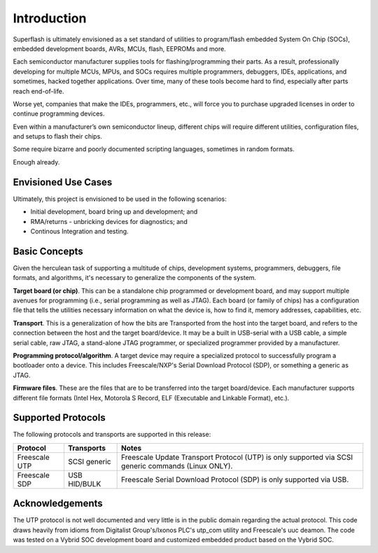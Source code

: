 Introduction
============

Superflash is ultimately envisioned as a set standard of 
utilities to program/flash embedded System On Chip (SOCs),
embedded development boards, AVRs, MCUs, flash, EEPROMs
and more.

Each semiconductor manufacturer supplies tools for
flashing/programming their parts.  As a result, professionally
developing for multiple MCUs, MPUs, and SOCs requires multiple 
programmers, debuggers, IDEs, applications, and sometimes,
hacked together applications.  Over time, many of these tools
become hard to find, especially after parts reach end-of-life.

Worse yet, companies that make the IDEs, programmers, etc., will 
force you to purchase upgraded licenses in order to continue
programming devices.

Even within a manufacturer’s own semiconductor lineup, different
chips will require different utilities, configuration files, and
setups to flash their chips.

Some require bizarre and poorly documented scripting languages, 
sometimes in random formats.

Enough already.

Envisioned Use Cases
--------------------

Ultimately, this project is envisioned to be used in the following
scenarios:

- Initial development, board bring up and development; and
- RMA/returns - unbricking devices for diagnostics; and
- Continous Integration and testing.

Basic Concepts
--------------

Given the herculean task of supporting a multitude of chips,
development systems, programmers, debuggers, file formats, and
algorithms, it's necessary to generalize the components
of the system.

**Target board (or chip)**.  This can be a standalone chip
programmed or development board, and may support multiple
avenues for programming (i.e., serial programming as well as
JTAG).  Each board (or family of chips) has a configuration file
that tells the utilities necessary information on what the
device is, how to find it, memory addresses, capabilities, etc.

**Transport**.  This is a generalization of how the bits are
Transported from the host into the target board, and refers to
the connection between the host and the target board/device.  
It may be a built in USB-serial with a USB cable, a simple serial
cable, raw JTAG, a stand-alone JTAG programmer, or specialized
programmer provided by a manufacturer.

**Programming protocol/algorithm**.  A target device may require
a specialized protocol to successfully program a bootloader onto a 
device.  This includes Freescale/NXP's Serial Download
Protocol (SDP), or something a generic as JTAG.

**Firmware files**.  These are the files that are to be
transferred into the target board/device.  Each manufacturer
supports different file formats (Intel Hex, Motorola S Record, 
ELF (Executable and Linkable Format), etc.).

Supported Protocols
-------------------

The following protocols and transports are supported in this
release:

+---------------+--------------+-------------------------------------------------------------+
| Protocol      | Transports   | Notes                                                       |
+===============+==============+=============================================================+
| Freescale UTP | SCSI generic | Freescale Update Transport Protocol (UTP) is only           |
|               |              | supported via SCSI generic commands (Linux ONLY).           |
+---------------+--------------+-------------------------------------------------------------+
| Freescale SDP | USB HID/BULK | Freescale Serial Download Protocol (SDP) is only            |
|               |              | supported via USB.                                          |
+---------------+--------------+-------------------------------------------------------------+

Acknowledgements
----------------

The UTP protocol is not well documented and very little is in
the public domain regarding the actual protocol.  This code
draws heavily from idioms from Digitalist Group's/Ixonos PLC's
utp_com utility and Freescale's uuc deamon.  The code was tested
on a Vybrid SOC development board and customized embedded
product based on the Vybrid SOC.

